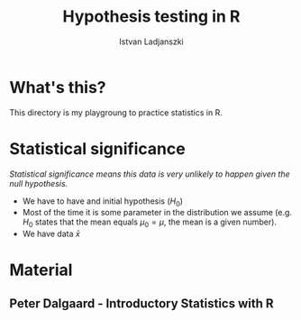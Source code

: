 #+STARTUP: overwiev
#+STARTUP: hidestars
#+STARTUP: indent
#+TITLE:	Hypothesis testing in R 
#+AUTHOR:	Istvan Ladjanszki
#+EMAIL:	istvan.ladjanszki@gmail.com

* What's this?
  This directory is my playgroung to practice statistics in R. 

* Statistical significance
/Statistical significance means this data is very unlikely to happen given the null hypothesis./
- We have to have and initial hypothesis $(H_0)$ 
- Most of the time it is some parameter in the distribution we assume (e.g. $H_0$ states that the mean equals $\mu_0 = \mu$, the mean is a given number).
- We have data $\bar{x}$
  
#+BEGIN_LaTeX
\begin{equation}
Z = \frac{x}{\sigma}
\end{equation}
#+END_LaTeX

* Material

** Peter Dalgaard - Introductory Statistics with R

  

